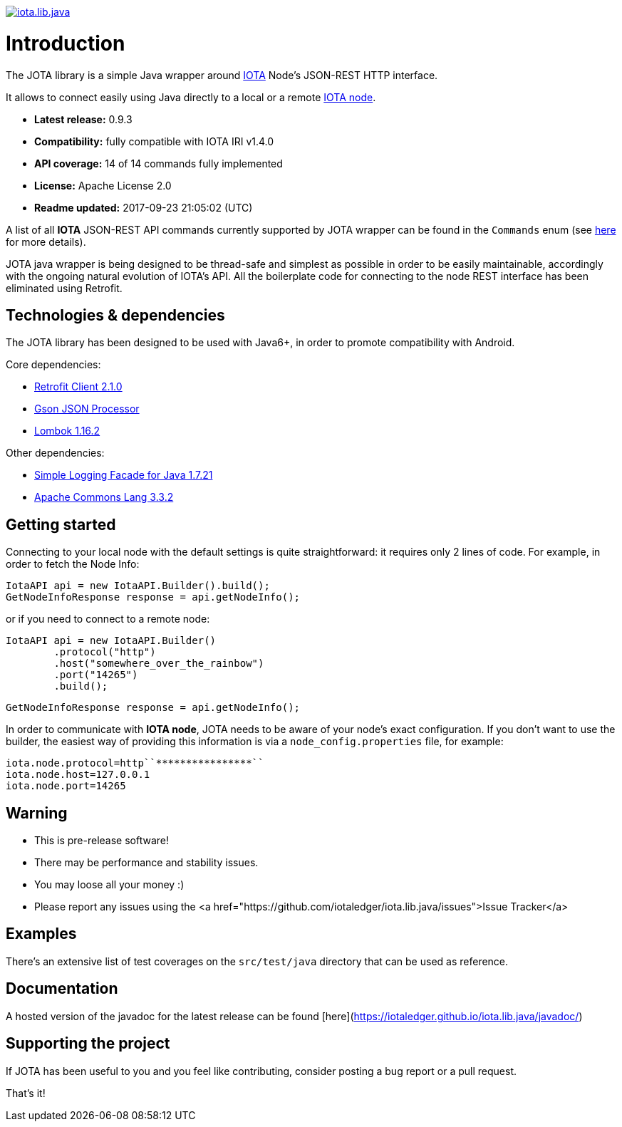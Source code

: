 image:https://travis-ci.org/iotaledger/iota.lib.java.svg?branch=master[link="https://travis-ci.org/iotaledger/iota.lib.java",title="Build Status"]

= Introduction

The JOTA library is a simple Java wrapper around link:http://www.iotatoken.com[IOTA] Node's JSON-REST HTTP interface.

It allows to connect easily using Java directly to a local or a remote
link:https://iota.readme.io/docs/syncing-to-the-network[IOTA node].

- *Latest release:* 0.9.3
- *Compatibility:* fully compatible with IOTA IRI v1.4.0
- *API coverage:* 14 of 14 commands fully implemented
- *License:* Apache License 2.0
- *Readme updated:* 2017-09-23 21:05:02 (UTC)

A list of all *IOTA* JSON-REST API commands currently supported by JOTA wrapper can be found in the `Commands` enum
(see link:https://github.com/davassi/JOTA/blob/master/src/main/java/jota/IotaAPICommands.java[here] for more details).

JOTA java wrapper is being designed to be thread-safe and simplest as possible in order to be easily maintainable,
accordingly with the ongoing natural evolution of IOTA's API. All the boilerplate code for connecting to the node REST
interface has been eliminated using Retrofit.

== Technologies & dependencies

The JOTA library has been designed to be used with Java6+, in order to promote compatibility with Android.

Core dependencies:

- link:https://square.github.io/retrofit/[Retrofit Client 2.1.0]
- link:https://github.com/google/gson[Gson JSON Processor]
- link:https://github.com/rzwitserloot/lombok[Lombok 1.16.2]

Other dependencies:

- link:http://www.slf4j.org/[Simple Logging Facade for Java 1.7.21]
- link:http://commons.apache.org/proper/commons-lang/[Apache Commons Lang 3.3.2]

== Getting started [[getting-started]]

Connecting to your local node with the default settings is quite straightforward: it requires only 2 lines of code.
For example, in order to fetch the Node Info:

        IotaAPI api = new IotaAPI.Builder().build();
        GetNodeInfoResponse response = api.getNodeInfo();

or if you need to connect to a remote node:

	IotaAPI api = new IotaAPI.Builder() 
		.protocol("http")
		.host("somewhere_over_the_rainbow")
		.port("14265") 
		.build();
	
	GetNodeInfoResponse response = api.getNodeInfo();

In order to communicate with *IOTA node*, JOTA needs to be aware of your node's exact configuration. If you don't want
to use the builder, the easiest way of providing this information is via a `node_config.properties` file, for example:

    iota.node.protocol=http``****************``
    iota.node.host=127.0.0.1
    iota.node.port=14265

== Warning
 -   This is pre-release software!
 -   There may be performance and stability issues.
 -   You may loose all your money :)
 -   Please report any issues using the <a href="https://github.com/iotaledger/iota.lib.java/issues">Issue Tracker</a>

== Examples

There's an extensive list of test coverages on the `src/test/java` directory that can be used as reference.

== Documentation

A hosted version of the javadoc for the latest release can be found [here](https://iotaledger.github.io/iota.lib.java/javadoc/)


== Supporting the project

If JOTA has been useful to you and you feel like contributing, consider posting a bug report or a pull request.

That's it!
